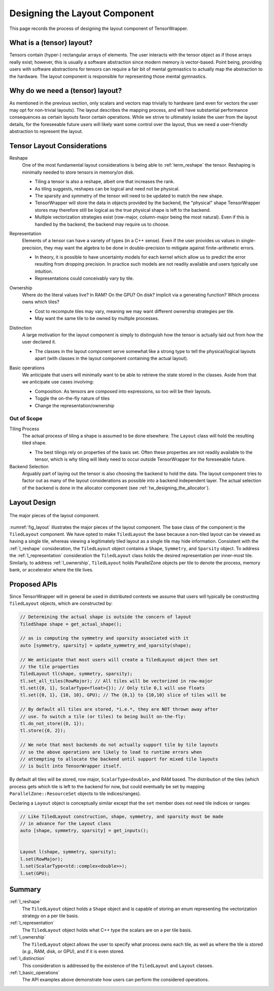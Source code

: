 .. Copyright 2023 NWChemEx-Project
..
.. Licensed under the Apache License, Version 2.0 (the "License");
.. you may not use this file except in compliance with the License.
.. You may obtain a copy of the License at
..
.. http://www.apache.org/licenses/LICENSE-2.0
..
.. Unless required by applicable law or agreed to in writing, software
.. distributed under the License is distributed on an "AS IS" BASIS,
.. WITHOUT WARRANTIES OR CONDITIONS OF ANY KIND, either express or implied.
.. See the License for the specific language governing permissions and
.. limitations under the License.

.. _layout_design:

##############################
Designing the Layout Component
##############################

This page records the process of designing the layout component of
TensorWrapper.

**************************
What is a (tensor) layout?
**************************

Tensors contain (hyper-) rectangular arrays of elements. The user interacts with
the tensor object as if those arrays really exist; however, this is usually a
software abstraction since modern memory is vector-based. Point being, providing
users with software abstractions for tensors can require a fair bit of mental
gymnastics to actually map the abstraction to the hardware. The layout
component is responsible for representing those mental gymnastics.

*********************************
Why do we need a (tensor) layout?
*********************************

As mentioned in the previous section, only scalars and vectors map trivially to
hardware (and even for vectors the user may opt for non-trivial layouts). The
layout describes the mapping process, and will have substantial performance
consequences as certain layouts favor certain operations. While we strive to
ultimately isolate the user from the layout details, for the foreseeable
future users will likely want some control over the layout, thus we need a
user-friendly abstraction to represent the layout.

****************************
Tensor Layout Considerations
****************************

.. _l_reshape:

Reshape
   One of the most fundamental layout considerations is being able to
   :ref:`term_reshape` the tensor. Reshaping is minimally needed to store
   tensors in memory/on disk.

   - Tiling a tensor is also a reshape, albeit one that increases the rank.
   - As tiling suggests, reshapes can be logical and need not be physical.
   - The sparsity and symmetry of the tensor will need to be updated to match
     the new shape.
   - TensorWrapper will store the data in objects provided by the backend,
     the "physical" shape TensorWrapper stores may therefore still be logical
     as the true physical shape is left to the backend.
   - Multiple vectorization strategies exist (row-major, column-major being
     the most natural). Even if this is handled by the backend, the backend may
     require us to choose.

.. _l_representation:

Representation
   Elements of a tensor can have a variety of types (in a C++ sense). Even if
   the user provides us values in single-precision, they may want the algebra
   to be done in double-precision to mitigate against finite-arithmetic errors.

   - In theory, it is possible to have uncertainty models for each kernel which
     allow us to predict the error resulting from dropping precision. In
     practice such models are not readily available and users typically use
     intuition.
   - Representations could conceivably vary by tile.

.. _l_ownership:

Ownership
   Where do the literal values live? In RAM? On the GPU? On disk? Implicit via
   a generating function? Which process owns which tiles?

   - Cost to recompute tiles may vary, meaning we may want different ownership
     strategies per tile.
   - May want the same tile to be owned by multiple processes.

.. _l_distinction:

Distinction
   A large motivation for the layout component is simply to distinguish how
   the tensor is actually laid out from how the user declared it.

   - The classes in the layout component serve somewhat like a strong type to
     tell the physical/logical layouts apart (with classes in the layout
     component containing the actual layout).

.. _l_basic_operations:

Basic operations
   We anticipate that users will minimally want to be able to retrieve the
   state stored in the classes. Aside from that we anticipate use cases
   involving:

   - Composition. As tensors are composed into expressions, so too will be
     their layouts.
   - Toggle the on-the-fly nature of tiles
   - Change the representation/ownership

Out of Scope
============

Tiling Process
   The actual process of tiling a shape is assumed to be done elsewhere. The
   ``Layout`` class will hold the resulting tiled shape.

   - The best tilings rely on properties of the basis set. Often these
     properties are not readily available to the tensor, which is why tiling
     will likely need to occur outside TensorWrapper for the foreseeable
     future.

Backend Selection
   Arguably part of laying out the tensor is also choosing the backend to hold
   the data. The layout component tries to factor out as many of the layout
   considerations as possible into a backend independent layer. The actual
   selection of the backend is done in the allocator component
   (see :ref:`tw_designing_the_allocator`).

*************
Layout Design
*************

.. _fig_layout:

.. figure:: assets/layout.png
   :align: center

   The major pieces of the layout component.

:numref:`fig_layout` illustrates the major pieces of the layout component. The
base class of the component is the ``TiledLayout`` component. We have opted to
make ``TiledLayout`` the base because a non-tiled layout can be viewed as having
a single tile, whereas viewing a legitimately tiled layout as a single tile may
hide information. Consistent with the :ref:`l_reshape` consideration, the
``TiledLayout`` object contains a ``Shape``, ``Symmetry``, and ``Sparsity``
object. To address the :ref:`l_representation` consideration the
``TiledLayout`` class holds the desired representation per inner-most tile.
Similarly, to address :ref:`l_ownership`, ``TiledLayout`` holds ParallelZone
objects per tile to denote the process, memory bank, or accelerator where the
tile lives.

*************
Proposed APIs
*************

Since TensorWrapper will in general be used in distributed contexts we assume
that users will typically be constructing ``TiledLayout`` objects, which are
constructed by:

.. code-block:: c++

   // Determining the actual shape is outside the concern of layout
   TiledShape shape = get_actual_shape();

   // as is computing the symmetry and sparsity associated with it
   auto [symmetry, sparsity] = update_symmetry_and_sparsity(shape);

   // We anticipate that most users will create a TiledLayout object then set
   // the tile properties
   TiledLayout tl(shape, symmetry, sparsity);
   tl.set_all_tiles(RowMajor); // All tiles will be vectorized in row-major
   tl.set({0, 1}, ScalarType<float>{}); // Only tile 0,1 will use floats
   tl.set({0, 1}, {10, 10}, GPU); // The {0,1} to {10,10} slice of tiles will be

   // By default all tiles are stored, *i.e.*, they are NOT thrown away after
   // use. To switch a tile (or tiles) to being built on-the-fly:
   tl.do_not_store({0, 1});
   tl.store({0, 2});

   // We note that most backends do not actually support tile by tile layouts
   // so the above operations are likely to lead to runtime errors when
   // attempting to allocate the backend until support for mixed tile layouts
   // is built into TensorWrapper itself.

By default all tiles will be stored, row major, ``ScalarType<double>``, and RAM
based. The distribution of the tiles (which process gets which tile is left to
the backend for now, but could eventually be set by mapping
``ParallelZone::ResourceSet`` objects to tile indices/ranges).

Declaring a ``Layout`` object is conceptually similar except that the ``set``
member does not need tile indices or ranges:

.. code-block:: c++

   // Like TiledLayout construction, shape, symmetry, and sparsity must be made
   // in advance for the Layout class
   auto [shape, symmetry, sparsity] = get_inputs();


   Layout l(shape, symmetry, sparsity);
   l.set(RowMajor);
   l.set(ScalarType<std::complex<double>>);
   l.set(GPU);

*******
Summary
*******

:ref:`l_reshape`
   The ``TiledLayout`` object holds a ``Shape`` object and is capable of storing
   an enum representing the vectorization strategy on a per tile basis.

:ref:`l_representation`
   The ``TiledLayout`` object holds what C++ type the scalars are on a per
   tile basis.

:ref:`l_ownership`
   The ``TiledLayout`` object allows the user to specify what process owns
   each tile, as well as where the tile is stored (*e.g.*, RAM, disk, or GPU),
   and if it is even stored.

:ref:`l_distinction`
   This consideration is addressed by the existence of the ``TiledLayout`` and
   ``Layout`` classes.

:ref:`l_basic_operations`
   The API examples above demonstrate how users can perform the considered
   operations.
